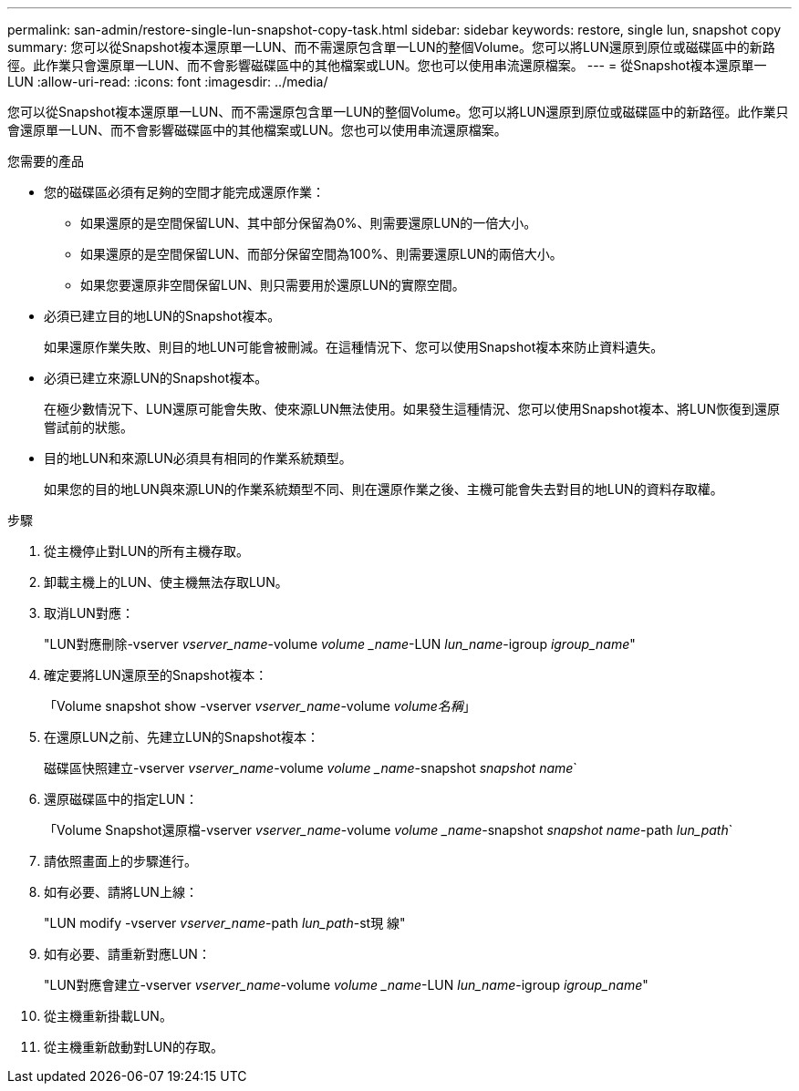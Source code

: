 ---
permalink: san-admin/restore-single-lun-snapshot-copy-task.html 
sidebar: sidebar 
keywords: restore, single lun, snapshot copy 
summary: 您可以從Snapshot複本還原單一LUN、而不需還原包含單一LUN的整個Volume。您可以將LUN還原到原位或磁碟區中的新路徑。此作業只會還原單一LUN、而不會影響磁碟區中的其他檔案或LUN。您也可以使用串流還原檔案。 
---
= 從Snapshot複本還原單一LUN
:allow-uri-read: 
:icons: font
:imagesdir: ../media/


[role="lead"]
您可以從Snapshot複本還原單一LUN、而不需還原包含單一LUN的整個Volume。您可以將LUN還原到原位或磁碟區中的新路徑。此作業只會還原單一LUN、而不會影響磁碟區中的其他檔案或LUN。您也可以使用串流還原檔案。

.您需要的產品
* 您的磁碟區必須有足夠的空間才能完成還原作業：
+
** 如果還原的是空間保留LUN、其中部分保留為0%、則需要還原LUN的一倍大小。
** 如果還原的是空間保留LUN、而部分保留空間為100%、則需要還原LUN的兩倍大小。
** 如果您要還原非空間保留LUN、則只需要用於還原LUN的實際空間。


* 必須已建立目的地LUN的Snapshot複本。
+
如果還原作業失敗、則目的地LUN可能會被刪減。在這種情況下、您可以使用Snapshot複本來防止資料遺失。

* 必須已建立來源LUN的Snapshot複本。
+
在極少數情況下、LUN還原可能會失敗、使來源LUN無法使用。如果發生這種情況、您可以使用Snapshot複本、將LUN恢復到還原嘗試前的狀態。

* 目的地LUN和來源LUN必須具有相同的作業系統類型。
+
如果您的目的地LUN與來源LUN的作業系統類型不同、則在還原作業之後、主機可能會失去對目的地LUN的資料存取權。



.步驟
. 從主機停止對LUN的所有主機存取。
. 卸載主機上的LUN、使主機無法存取LUN。
. 取消LUN對應：
+
"LUN對應刪除-vserver _vserver_name_-volume _volume _name_-LUN _lun_name_-igroup _igroup_name_"

. 確定要將LUN還原至的Snapshot複本：
+
「Volume snapshot show -vserver _vserver_name_-volume _volume名稱_」

. 在還原LUN之前、先建立LUN的Snapshot複本：
+
磁碟區快照建立-vserver _vserver_name_-volume _volume _name_-snapshot _snapshot name_`

. 還原磁碟區中的指定LUN：
+
「Volume Snapshot還原檔-vserver _vserver_name_-volume _volume _name_-snapshot _snapshot name_-path _lun_path_`

. 請依照畫面上的步驟進行。
. 如有必要、請將LUN上線：
+
"LUN modify -vserver _vserver_name_-path _lun_path_-st現 線"

. 如有必要、請重新對應LUN：
+
"LUN對應會建立-vserver _vserver_name_-volume _volume _name_-LUN _lun_name_-igroup _igroup_name_"

. 從主機重新掛載LUN。
. 從主機重新啟動對LUN的存取。

